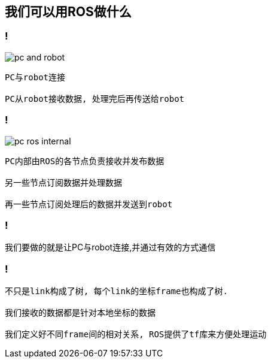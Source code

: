 == 我们可以用ROS做什么

=== !

image::pc_and_robot.png[]

----
PC与robot连接

PC从robot接收数据, 处理完后再传送给robot
----

=== !

image::pc_ros_internal.png[]

----
PC内部由ROS的各节点负责接收并发布数据

另一些节点订阅数据并处理数据

再一些节点订阅处理后的数据并发送到robot
----

=== !

我们要做的就是让PC与robot连接,并通过有效的方式通信

=== !

----
不只是link构成了树, 每个link的坐标frame也构成了树.

我们接收的数据都是针对本地坐标的数据

我们定义好不同frame间的相对关系, ROS提供了tf库来方便处理运动
----
